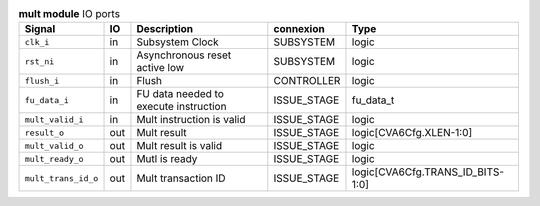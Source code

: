 ..
   Copyright 2024 Thales DIS France SAS
   Licensed under the Solderpad Hardware License, Version 2.1 (the "License");
   you may not use this file except in compliance with the License.
   SPDX-License-Identifier: Apache-2.0 WITH SHL-2.1
   You may obtain a copy of the License at https://solderpad.org/licenses/

   Original Author: Jean-Roch COULON - Thales

.. _CVA6_mult_ports:

.. list-table:: **mult module** IO ports
   :header-rows: 1

   * - Signal
     - IO
     - Description
     - connexion
     - Type

   * - ``clk_i``
     - in
     - Subsystem Clock
     - SUBSYSTEM
     - logic

   * - ``rst_ni``
     - in
     - Asynchronous reset active low
     - SUBSYSTEM
     - logic

   * - ``flush_i``
     - in
     - Flush
     - CONTROLLER
     - logic

   * - ``fu_data_i``
     - in
     - FU data needed to execute instruction
     - ISSUE_STAGE
     - fu_data_t

   * - ``mult_valid_i``
     - in
     - Mult instruction is valid
     - ISSUE_STAGE
     - logic

   * - ``result_o``
     - out
     - Mult result
     - ISSUE_STAGE
     - logic[CVA6Cfg.XLEN-1:0]

   * - ``mult_valid_o``
     - out
     - Mult result is valid
     - ISSUE_STAGE
     - logic

   * - ``mult_ready_o``
     - out
     - Mutl is ready
     - ISSUE_STAGE
     - logic

   * - ``mult_trans_id_o``
     - out
     - Mult transaction ID
     - ISSUE_STAGE
     - logic[CVA6Cfg.TRANS_ID_BITS-1:0]


